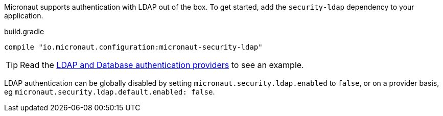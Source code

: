 Micronaut supports authentication with LDAP out of the box. To get started, add the `security-ldap` dependency to your application.

.build.gradle
[source,groovy]
----
compile "io.micronaut.configuration:micronaut-security-ldap"
----

TIP: Read the https://guides.micronaut.io/micronaut-database-authentication-provider-groovy/guide/index.html#securityLdap[LDAP and Database authentication providers] to see an example.

LDAP authentication can be globally disabled by setting `micronaut.security.ldap.enabled` to `false`, or on a provider
basis, eg `micronaut.security.ldap.default.enabled: false`.

